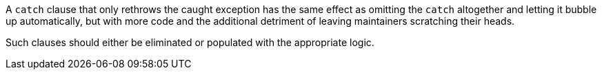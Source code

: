 A ``++catch++`` clause that only rethrows the caught exception has the same effect as omitting the ``++catch++`` altogether and letting it bubble up automatically, but with more code and the additional detriment of leaving maintainers scratching their heads. 


Such clauses should either be eliminated or populated with the appropriate logic.
